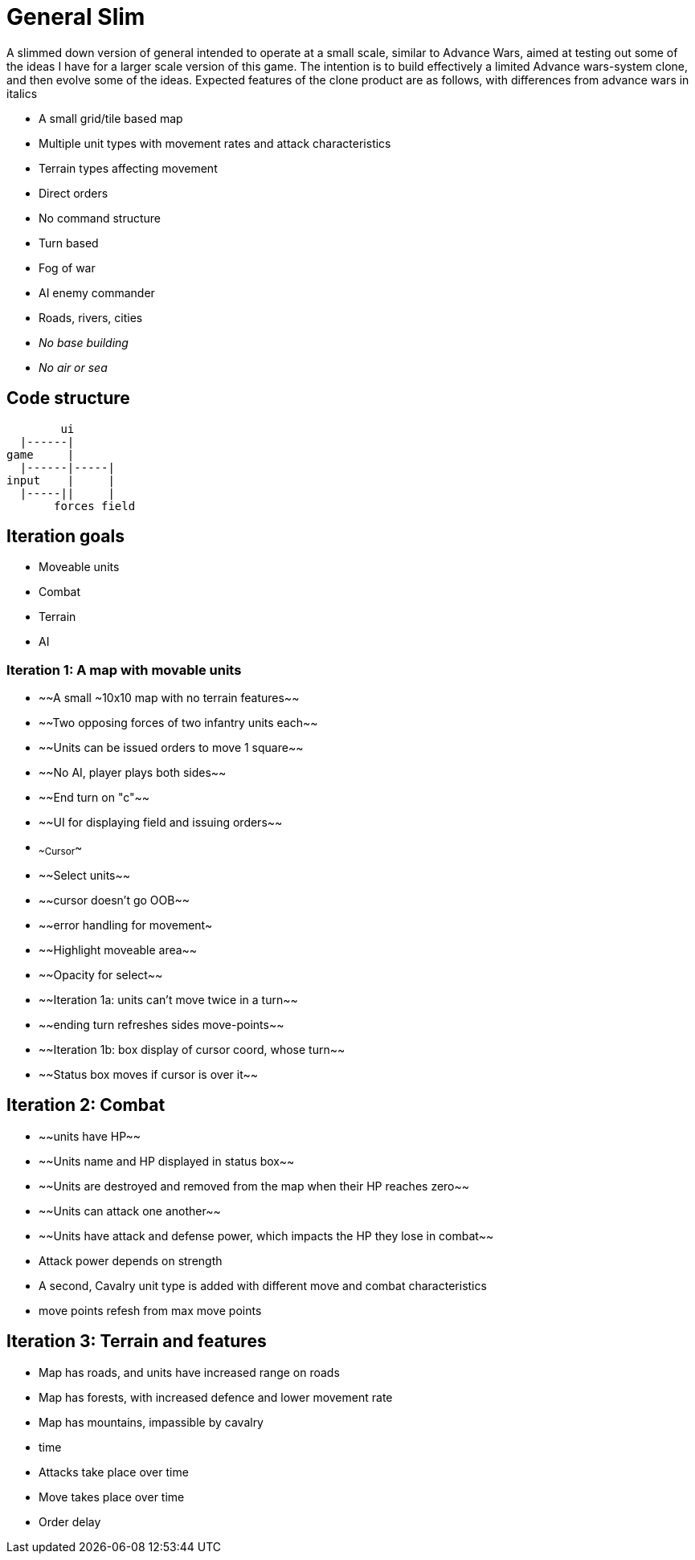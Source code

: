 = General Slim

A slimmed down version of general intended to operate at a small scale, similar to Advance Wars, aimed at testing out some of the ideas I have for a larger scale version of this game. The intention is to build effectively a limited Advance wars-system clone, and then evolve some of the ideas. Expected features of the clone product are as follows, with differences from advance wars in italics

* A small grid/tile based map
* Multiple unit types with movement rates and attack characteristics
* Terrain types affecting movement
* Direct orders
* No command structure
* Turn based
* Fog of war
* AI enemy commander
* Roads, rivers, cities
* _No base building_
* _No air or sea_

== Code structure

----
        ui
  |------|
game     |
  |------|-----|
input    |     |
  |-----||     |
       forces field
----

== Iteration goals

* Moveable units
* Combat
* Terrain
* AI

=== Iteration 1: A map with movable units

* ~~A small ~10x10 map with no terrain features~~
* ~~Two opposing forces of two infantry units each~~
* ~~Units can be issued orders to move 1 square~~
* ~~No AI, player plays both sides~~
* ~~End turn on "c"~~
* ~~UI for displaying field and issuing orders~~
* ~~Cursor~~
* ~~Select units~~
* ~~cursor doesn't go OOB~~
* ~~error handling for movement~
* ~~Highlight moveable area~~

* ~~Opacity for select~~
* ~~Iteration 1a: units can't move twice in a turn~~
* ~~ending turn refreshes sides move-points~~
* ~~Iteration 1b: box display of cursor coord, whose turn~~
* ~~Status box moves if cursor is over it~~

== Iteration 2: Combat

* ~~units have HP~~
* ~~Units name and HP displayed in status box~~
* ~~Units are destroyed and removed from the map when their HP reaches zero~~
* ~~Units can attack one another~~
* ~~Units have attack and defense power, which impacts the HP they lose in combat~~
* Attack power depends on strength

* A second, Cavalry unit type is added with different move and combat characteristics
* move points refesh from max move points

== Iteration 3: Terrain and features

* Map has roads, and units have increased range on roads
* Map has forests, with increased defence and lower movement rate
* Map has mountains, impassible by cavalry

* time
* Attacks take place over time
* Move takes place over time
* Order delay 